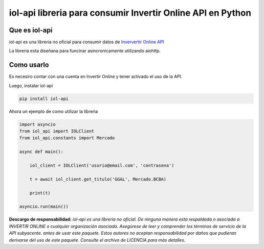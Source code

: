 =======
iol-api libreria para consumir Invertir Online API en Python
=======

.. image:: https://img.shields.io/pypi/v/iol_api.svg
        :target: https://pypi.python.org/pypi/iol_api

Que es iol-api
--------------

iol-api es una libreria no oficial para consumir datos de `Inververtir Online API <https://api.invertironline.com>`_

La libreria esta diseñana para funcinar asincronicamente utilizando aiohttp.


Como usarlo
-----------

Es necesiro contar con una cuenta en Invertir Online y tener activado el uso de la API.

Luego, instalar iol-api

.. code-block:: python

    pip install iol-api

Ahora un ejemplo de como utilizar la libreria

.. code-block:: python

    import asyncio
    from iol_api import IOLClient
    from iol_api.constants import Mercado

    async def main():

        iol_client = IOLClient('usurio@email.com', 'contrasena')

        t = await iol_client.get_titulo('GGAL', Mercado.BCBA)
        
        print(t)

    asyncio.run(main())


**Descargo de responsabilidad:** *iol-api es una libreria no oficial. De ninguna manera esta
respaldada o asociada a INVERTIR ONLINE  o cualquier organización asociada.
Asegúrese de leer y comprender los términos de servicio de la API subyacente.
antes de usar este paquete. Estos autores no aceptan responsabilidad por
daños que pudieran derivarse del uso de este paquete. Consulte el archivo de LICENCIA para
más detalles.* 